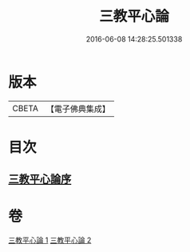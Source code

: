 #+TITLE: 三教平心論 
#+DATE: 2016-06-08 14:28:25.501338

* 版本
 |     CBETA|【電子佛典集成】|

* 目次
** [[file:KR6r0150_001.txt::001-0781a23][三教平心論序]]

* 卷
[[file:KR6r0150_001.txt][三教平心論 1]]
[[file:KR6r0150_002.txt][三教平心論 2]]

